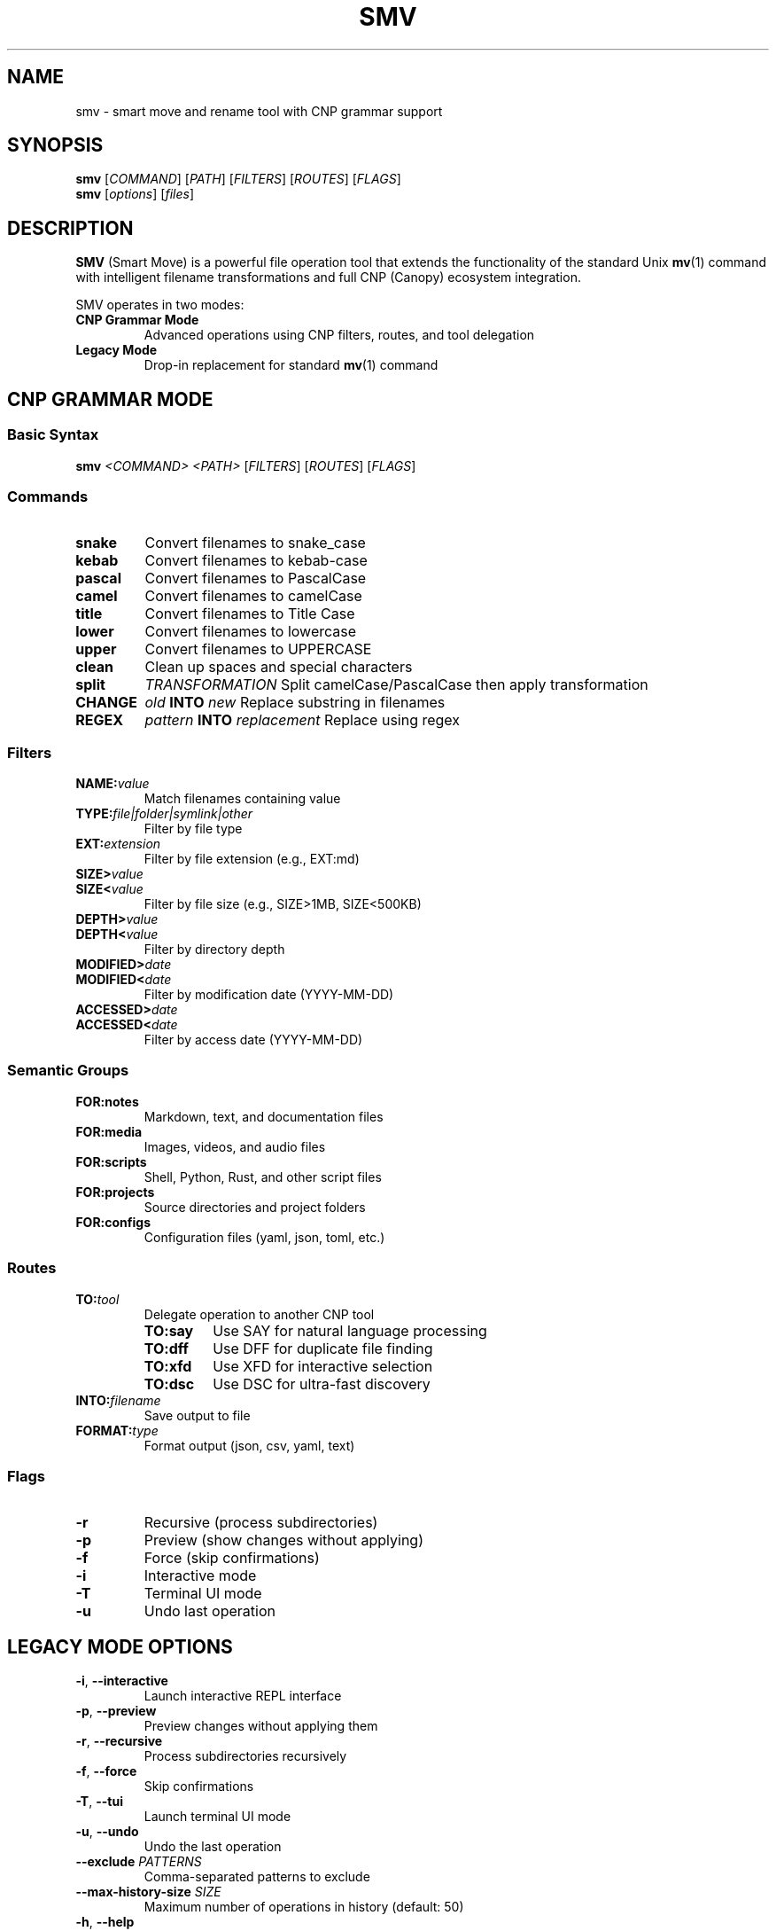 .TH SMV 1 "2025" "SMV" "CNP Ecosystem Tools"
.SH NAME
smv \- smart move and rename tool with CNP grammar support
.SH SYNOPSIS
.B smv
.RI [ COMMAND ]
.RI [ PATH ]
.RI [ FILTERS ]
.RI [ ROUTES ]
.RI [ FLAGS ]
.br
.B smv
.RI [ options ]
.RI [ files ]
.SH DESCRIPTION
.B SMV
(Smart Move) is a powerful file operation tool that extends the functionality of the standard Unix
.BR mv (1)
command with intelligent filename transformations and full CNP (Canopy) ecosystem integration.

SMV operates in two modes:
.TP
.B CNP Grammar Mode
Advanced operations using CNP filters, routes, and tool delegation
.TP
.B Legacy Mode
Drop-in replacement for standard
.BR mv (1)
command
.SH CNP GRAMMAR MODE
.SS Basic Syntax
.B smv
.I <COMMAND>
.I <PATH>
.RI [ FILTERS ]
.RI [ ROUTES ]
.RI [ FLAGS ]
.SS Commands
.TP
.B snake
Convert filenames to snake_case
.TP
.B kebab
Convert filenames to kebab-case
.TP
.B pascal
Convert filenames to PascalCase
.TP
.B camel
Convert filenames to camelCase
.TP
.B title
Convert filenames to Title Case
.TP
.B lower
Convert filenames to lowercase
.TP
.B upper
Convert filenames to UPPERCASE
.TP
.B clean
Clean up spaces and special characters
.TP
.B split
.I TRANSFORMATION
Split camelCase/PascalCase then apply transformation
.TP
.B CHANGE
.I "old"
.B INTO
.I "new"
Replace substring in filenames
.TP
.B REGEX
.I "pattern"
.B INTO
.I "replacement"
Replace using regex
.SS Filters
.TP
.BI NAME: value
Match filenames containing value
.TP
.BI TYPE: file|folder|symlink|other
Filter by file type
.TP
.BI EXT: extension
Filter by file extension (e.g., EXT:md)
.TP
.BI SIZE> value
.TQ
.BI SIZE< value
Filter by file size (e.g., SIZE>1MB, SIZE<500KB)
.TP
.BI DEPTH> value
.TQ
.BI DEPTH< value
Filter by directory depth
.TP
.BI MODIFIED> date
.TQ
.BI MODIFIED< date
Filter by modification date (YYYY-MM-DD)
.TP
.BI ACCESSED> date
.TQ
.BI ACCESSED< date
Filter by access date (YYYY-MM-DD)
.SS Semantic Groups
.TP
.B FOR:notes
Markdown, text, and documentation files
.TP
.B FOR:media
Images, videos, and audio files
.TP
.B FOR:scripts
Shell, Python, Rust, and other script files
.TP
.B FOR:projects
Source directories and project folders
.TP
.B FOR:configs
Configuration files (yaml, json, toml, etc.)
.SS Routes
.TP
.BI TO: tool
Delegate operation to another CNP tool
.RS
.TP
.B TO:say
Use SAY for natural language processing
.TP
.B TO:dff
Use DFF for duplicate file finding
.TP
.B TO:xfd
Use XFD for interactive selection
.TP
.B TO:dsc
Use DSC for ultra-fast discovery
.RE
.TP
.BI INTO: filename
Save output to file
.TP
.BI FORMAT: type
Format output (json, csv, yaml, text)
.SS Flags
.TP
.B \-r
Recursive (process subdirectories)
.TP
.B \-p
Preview (show changes without applying)
.TP
.B \-f
Force (skip confirmations)
.TP
.B \-i
Interactive mode
.TP
.B \-T
Terminal UI mode
.TP
.B \-u
Undo last operation
.SH LEGACY MODE OPTIONS
.TP
.BR \-i ", " \-\-interactive
Launch interactive REPL interface
.TP
.BR \-p ", " \-\-preview
Preview changes without applying them
.TP
.BR \-r ", " \-\-recursive
Process subdirectories recursively
.TP
.BR \-f ", " \-\-force
Skip confirmations
.TP
.BR \-T ", " \-\-tui
Launch terminal UI mode
.TP
.BR \-u ", " \-\-undo
Undo the last operation
.TP
.BI \-\-exclude " PATTERNS"
Comma-separated patterns to exclude
.TP
.BI \-\-max\-history\-size " SIZE"
Maximum number of operations in history (default: 50)
.TP
.BR \-h ", " \-\-help
Print help information
.TP
.BR \-V ", " \-\-version
Print version information
.SH EXAMPLES
.SS Basic Transformations
.TP
Convert markdown files to snake_case with preview:
.B smv snake . EXT:md \-p
.TP
Clean up media filenames recursively:
.B smv clean . FOR:media \-r
.TP
Convert config files to title case:
.B smv title . FOR:configs \-p
.TP
Split camelCase files and convert to snake_case:
.B smv split snake . EXT:js \-p
.TP
Split PascalCase files and convert to kebab-case:
.B smv split kebab . FOR:scripts \-r
.SS Advanced Filtering
.TP
Transform large text files only:
.B smv kebab . TYPE:file EXT:txt SIZE>1MB \-p
.TP
Process recently modified scripts:
.B smv clean . FOR:scripts MODIFIED>2024\-01\-01 \-r
.TP
Work with specific filename patterns:
.B smv pascal . NAME:draft TYPE:file \-p
.SS Tool Delegation
.TP
Use SAY for complex word segmentation:
.B smv snake . EXT:epub TO:say split_and_titlecase
.TP
Find duplicates with DFF:
.B smv organize . FOR:media TO:dff find_duplicates
.TP
Interactive selection with XFD:
.B smv clean . TYPE:file TO:xfd interactive_select
.SS Output Routing
.TP
Save file list to text file:
.B smv clean . FOR:scripts INTO:cleaned_files.txt
.TP
Output results as JSON:
.B smv title . TYPE:file FORMAT:json \-p
.TP
Generate CSV report with file metadata:
.B smv snake . EXT:md FORMAT:csv
.SS String Replacement
.TP
Replace substring in filenames:
.B smv CHANGE "old" INTO "new" . \-p
.TP
Use regex for complex patterns:
.B smv REGEX "\\\\d+" INTO "XXX" . \-r
.SS Legacy Mode
.TP
Move files (standard mv behavior):
.B smv file.txt /path/to/destination/
.TP
Rename files:
.B smv old_name.txt new_name.txt
.TP
Move multiple files:
.B smv file1.txt file2.txt destination_directory/
.SH FILE TRANSFORMATIONS
.TS
tab(|);
l l l.
Transform|Description|Example
_
clean|Clean up spaces and special characters|T{
.ad l
My File (1).txt → My File 1.txt
T}
snake|Convert to snake_case|T{
.ad l
My-File.txt → my_file.txt
T}
kebab|Convert to kebab-case|T{
.ad l
My_File.txt → my-file.txt
T}
title|Convert to Title Case|T{
.ad l
my_file.txt → My File.txt
T}
camel|Convert to camelCase|T{
.ad l
my_file.txt → myFile.txt
T}
pascal|Convert to PascalCase|T{
.ad l
my_file.txt → MyFile.txt
T}
lower|Convert to lowercase|T{
.ad l
MyFile.txt → myfile.txt
T}
upper|Convert to UPPERCASE|T{
.ad l
myFile.txt → MYFILE.TXT
T}
split snake|Split camelCase/PascalCase then convert to snake_case|T{
.ad l
featureWishList.md → feature_wish_list.md
T}
split kebab|Split camelCase/PascalCase then convert to kebab-case|T{
.ad l
UserSettings.json → user-settings.json
T}
split title|Split camelCase/PascalCase then convert to Title Case|T{
.ad l
apiEndpoint.ts → ApiEndpoint.ts
T}
.TE
.SH SIZE UNITS
Size filters support the following units:
.TP
.B B
Bytes
.TP
.B KB
Kilobytes (1024 bytes)
.TP
.B MB
Megabytes (1024 KB)
.TP
.B GB
Gigabytes (1024 MB)
.TP
.B TB
Terabytes (1024 GB)
.P
Examples: SIZE>1MB, SIZE<500KB, SIZE>2GB
.SH DATE FORMATS
Date filters use YYYY-MM-DD format:
.TP
.B MODIFIED>2024\-01\-01
Files modified after January 1, 2024
.TP
.B ACCESSED<2023\-12\-31
Files accessed before December 31, 2023
.SH INTERACTIVE MODES
.SS REPL Interface
Launch the interactive Read-Eval-Print Loop:
.P
.B smv \-i
.P
Commands available in REPL:
.TP
.BI ls " [pattern]"
List files
.TP
.BI cd " directory"
Change directory
.TP
.BI preview " transform files"
Show transformation preview
.TP
.BI apply " transform files"
Apply transformation
.TP
.B undo
Revert last operation
.TP
.B help
Show help
.TP
.B quit
Exit program
.SS Terminal UI Mode
Launch the full-screen terminal interface:
.P
.B smv \-T
.P
Features:
.IP \(bu 2
File explorer with Vim-style navigation (hjkl, gg, G)
.IP \(bu 2
Visual selection mode for multiple files
.IP \(bu 2
Fuzzy search integration
.IP \(bu 2
Operation queue with preview
.IP \(bu 2
Real-time transformation preview
.SH SAFETY FEATURES
.SS Backups
SMV automatically creates backups of modified files in
.IR ~/.config/smv/backups/ .
This enables the undo functionality to work across program sessions.
.SS Conflict Detection
SMV will not overwrite existing files unless explicitly instructed, preventing accidental data loss.
.SS Undo Functionality
.TP
Command-line undo:
.B smv \-u
.TP
REPL undo:
.B smv> undo
.TP
Interactive mode undo:
.B smv \-i
.br
.B smv> undo
.SH CNP ECOSYSTEM INTEGRATION
SMV is part of the CNP (Canopy) ecosystem and integrates with:
.IP \(bu 2
.B DSC
\- Ultra-fast file discovery (replaces find/fd)
.IP \(bu 2
.B XFD
\- Interactive fuzzy search (replaces fzf/skim)
.IP \(bu 2
.B SAY
\- Natural language processing and grammar translation
.IP \(bu 2
.B DFF
\- Duplicate file finder
.IP \(bu 2
.B SKL
\- Advanced search and pattern matching (replaces grep/ripgrep)
.P
Tool delegation allows SMV to leverage specialized capabilities:
.TP
Use SAY for intelligent word boundary detection:
.B smv snake . EXT:epub TO:say split_and_titlecase
.TP
Use DFF for duplicate detection before organizing:
.B smv organize . FOR:media TO:dff find_duplicates
.SH FILES
.TP
.I ~/.config/smv/backups/
Automatic file backups for undo functionality
.TP
.I ~/.config/smv/history
Command history for interactive mode
.SH EXIT STATUS
SMV exits with status:
.TP
.B 0
Success
.TP
.B 1
General error
.TP
.B 2
Parse error
.TP
.B 3
File operation error
.SH SEE ALSO
.BR mv (1),
.BR find (1),
.BR rename (1),
.BR dsc (1),
.BR xfd (1)
.SH AUTHOR
SMV is part of the CNP (Canopy) ecosystem developed as a modern file operation suite.
.SH REPORTING BUGS
Report bugs to the SMV issue tracker.
.SH COPYRIGHT
This is free software; see the source for copying conditions.